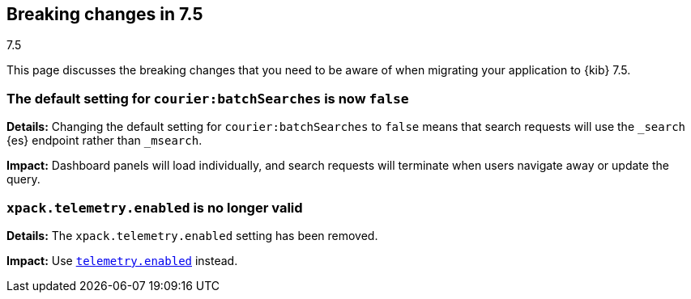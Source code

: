 [[breaking-changes-7.5]]
== Breaking changes in 7.5
++++
<titleabbrev>7.5</titleabbrev>
++++

This page discusses the breaking changes that you need to be aware of when migrating
your application to {kib} 7.5.

//See also <<release-highlights-7.5.0, release highlights>> and <<release-notes-7.5.0, release notes>>.

//NOTE: The notable-breaking-changes tagged regions are re-used in the
//Installation and Upgrade Guide

////
The following section is re-used in the Installation and Upgrade Guide
[[breaking_70_notable]]
=== Notable breaking changes
////

// tag::notable-breaking-changes[]

[float]
[[breaking_75_change_default_setting]]
=== The default setting for `courier:batchSearches` is now `false`

*Details:*
Changing the default setting for `courier:batchSearches` to `false` means 
that search requests will use the `_search` {es} endpoint rather than `_msearch`. 

*Impact:*
Dashboard panels will load individually, and search requests will terminate 
when users navigate away or update the query.

[float]
[[breaking_75_telemetry]]
=== `xpack.telemetry.enabled` is no longer valid

*Details:*
The `xpack.telemetry.enabled` setting has been removed.  

*Impact:*
Use <<telemetry.enabled, `telemetry.enabled`>> instead.


// end::notable-breaking-changes[]